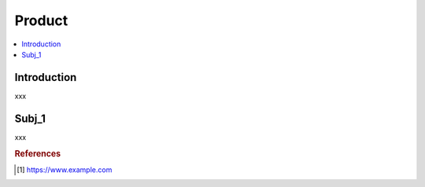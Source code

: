 .. product:

========
Product
========

.. contents:: :local:


.. _introduction:

Introduction
============
xxx

.. subj_1:

Subj_1
===========
xxx


.. rubric:: References

.. [1] https://www.example.com
